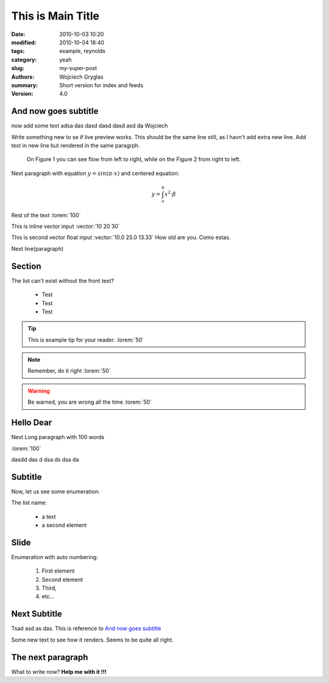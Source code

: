 -------------------
This is Main Title
-------------------

:date: 2010-10-03 10:20
:modified: 2010-10-04 18:40
:tags: example, reynolds
:category: yeah
:slug: my-super-post
:authors: Wojciech Gryglas
:summary: Short version for index and feeds
:version: 4.0


.. image:: ./figures/test/screenshot_0.png
   :class: baner

And now goes subtitle
---------------------

now add some text adsa das
dasd dasd dasd asd da Wojciech

.. `Hello Dear`_

Write something new to se if live preview works.
This should be the same line still, as I havn't add extra new line.
Add text in new line but rendered in the same paragrph.

.. figure:: ./figures/test/tutorialstesla_valve-intro.png

   On Figure 1 you can see flow from left to right, while on the Figure 2
   from right to left.



Next paragraph with equation :math:`y = sin(\pi \cdot x)`
and centered equation:

.. math::
	y = \int_a^b x^2 \cdot \beta

Rest of the text :lorem:`100`

This is inline vector input :vector:`10 20 30`

This is second vector float input :vector:`10.0 25.0 13.33`
How old are you. Como estas.

Next line(paragraph)

.. image:: ./figures/test/Selection_002.png


Section
-------

The list can't exist without the front text?

  * Test
  * Test
  * Test

.. tip:: This is example tip for your reader. :lorem:`50`
.. note:: Remember, do it right :lorem:`50`
.. warning:: Be warned, you are wrong all the time :lorem:`50`


Hello Dear
----------
Next Long paragraph with 100 words

:lorem:`100`

dasdd  das d dsa ds dsa da

.. image:: ./figures/test/TimeControlProposition.png


Subtitle
--------

Now, let us see some enumeration:

The list name:

  - a text
  - a second element


.. image:: ./figures/test/TimeControlProposition2.png


Slide
-----
Enumeration with auto numbering:

  #. First element
  #. Second element
  #. Third,
  #. etc...


.. image:: ./figures/test/example.png


Next Subtitle
-------------

Tsad asd as das. This is reference to `And now goes subtitle`_

Some new text to see how it renders. Seems to be quite all right.

.. image:: ./figures/test/drawing.png


The next paragraph
------------------

What to write now? **Help me with it !!!**